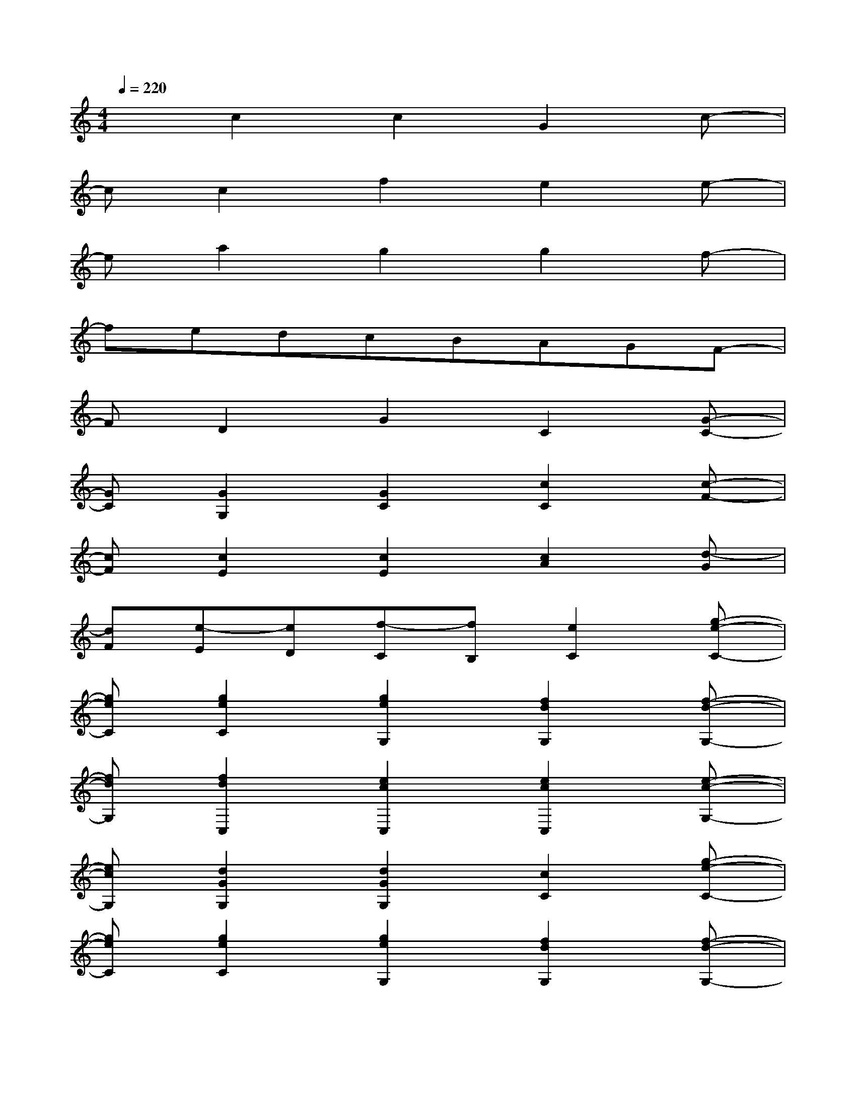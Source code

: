 X:1
T:
M:4/4
L:1/8
Q:1/4=220
K:C%0sharps
V:1
xc2c2G2c-|
cc2f2e2e-|
ea2g2g2f-|
fedcBAGF-|
FD2G2C2[G-C-]|
[GC][G2G,2][G2C2][c2C2][c-F-]|
[cF][c2E2][c2E2][c2A2][d-G]|
[dF][e-E][eD][f-C][fB,][e2C2][g-e-C-]|
[geC][g2e2C2][g2e2G,2][f2d2G,2][f-d-G,-]|
[fdG,][f2d2C,2][e2c2C,2][e2c2C,2][e-c-G,-]|
[ecG,][d2G2G,2][d2G2G,2][c2C2][g-e-C-]|
[geC][g2e2C2][g2e2G,2][f2d2G,2][f-d-G,-]|
[fdG,][f2d2C,2][e2c2C,2][e2c2C,2][e-c-G,-]|
[ecG,][d2G2G,2][d2G2G,2][c2E2C2][e-C-]|
[eC][e2C2][e2A,2][a2c2A,2][a-c-A,-]|
[acA,][a2c2^F,2][a2d2^F,2][a2d2^F,2][aD,-]